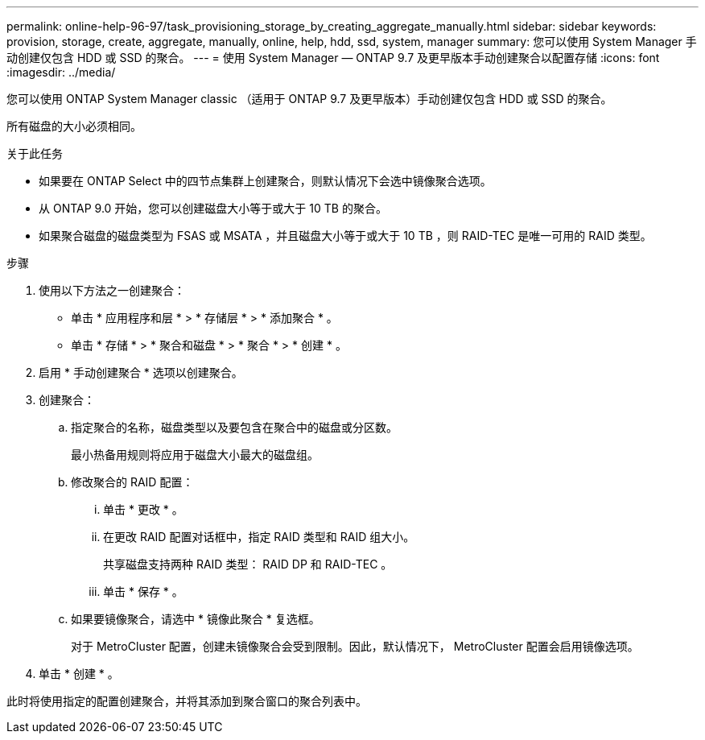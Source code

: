 ---
permalink: online-help-96-97/task_provisioning_storage_by_creating_aggregate_manually.html 
sidebar: sidebar 
keywords: provision, storage, create, aggregate, manually, online, help, hdd, ssd, system, manager 
summary: 您可以使用 System Manager 手动创建仅包含 HDD 或 SSD 的聚合。 
---
= 使用 System Manager — ONTAP 9.7 及更早版本手动创建聚合以配置存储
:icons: font
:imagesdir: ../media/


[role="lead"]
您可以使用 ONTAP System Manager classic （适用于 ONTAP 9.7 及更早版本）手动创建仅包含 HDD 或 SSD 的聚合。

所有磁盘的大小必须相同。

.关于此任务
* 如果要在 ONTAP Select 中的四节点集群上创建聚合，则默认情况下会选中镜像聚合选项。
* 从 ONTAP 9.0 开始，您可以创建磁盘大小等于或大于 10 TB 的聚合。
* 如果聚合磁盘的磁盘类型为 FSAS 或 MSATA ，并且磁盘大小等于或大于 10 TB ，则 RAID-TEC 是唯一可用的 RAID 类型。


.步骤
. 使用以下方法之一创建聚合：
+
** 单击 * 应用程序和层 * > * 存储层 * > * 添加聚合 * 。
** 单击 * 存储 * > * 聚合和磁盘 * > * 聚合 * > * 创建 * 。


. 启用 * 手动创建聚合 * 选项以创建聚合。
. 创建聚合：
+
.. 指定聚合的名称，磁盘类型以及要包含在聚合中的磁盘或分区数。
+
最小热备用规则将应用于磁盘大小最大的磁盘组。

.. 修改聚合的 RAID 配置：
+
... 单击 * 更改 * 。
... 在更改 RAID 配置对话框中，指定 RAID 类型和 RAID 组大小。
+
共享磁盘支持两种 RAID 类型： RAID DP 和 RAID-TEC 。

... 单击 * 保存 * 。


.. 如果要镜像聚合，请选中 * 镜像此聚合 * 复选框。
+
对于 MetroCluster 配置，创建未镜像聚合会受到限制。因此，默认情况下， MetroCluster 配置会启用镜像选项。



. 单击 * 创建 * 。


此时将使用指定的配置创建聚合，并将其添加到聚合窗口的聚合列表中。
